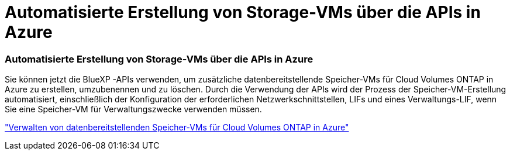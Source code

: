 = Automatisierte Erstellung von Storage-VMs über die APIs in Azure
:allow-uri-read: 




=== Automatisierte Erstellung von Storage-VMs über die APIs in Azure

Sie können jetzt die BlueXP -APIs verwenden, um zusätzliche datenbereitstellende Speicher-VMs für Cloud Volumes ONTAP in Azure zu erstellen, umzubenennen und zu löschen.  Durch die Verwendung der APIs wird der Prozess der Speicher-VM-Erstellung automatisiert, einschließlich der Konfiguration der erforderlichen Netzwerkschnittstellen, LIFs und eines Verwaltungs-LIF, wenn Sie eine Speicher-VM für Verwaltungszwecke verwenden müssen.

https://docs.netapp.com/us-en/bluexp-cloud-volumes-ontap/task-managing-svms-azure.html["Verwalten von datenbereitstellenden Speicher-VMs für Cloud Volumes ONTAP in Azure"^]

